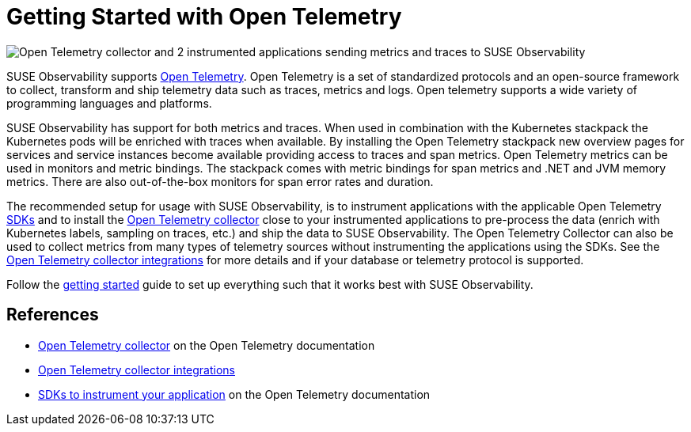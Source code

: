 = Getting Started with Open Telemetry
:description: SUSE Observability

image::otel/open-telemetry.svg[Open Telemetry collector and 2 instrumented applications sending metrics and traces to SUSE Observability]

SUSE Observability supports https://opentelemetry.io/docs/what-is-opentelemetry/[Open Telemetry]. Open Telemetry is a set of standardized protocols and an open-source framework to collect, transform and ship telemetry data such as traces, metrics and logs. Open telemetry supports a wide variety of programming languages and platforms.

SUSE Observability has support for both metrics and traces. When used in combination with the Kubernetes stackpack the Kubernetes pods will be enriched with traces when available. By installing the Open Telemetry stackpack new overview pages for services and service instances become available providing access to traces and span metrics. Open Telemetry metrics can be used in monitors and metric bindings. The stackpack comes with metric bindings for span metrics and .NET and JVM memory metrics. There are also out-of-the-box monitors for span error rates and duration.

The recommended setup for usage with SUSE Observability, is to instrument applications with the applicable Open Telemetry xref:/setup/otel/instrumentation/README.adoc[SDKs] and to install the xref:/setup/otel/collector.adoc[Open Telemetry collector] close to your instrumented applications to pre-process the data (enrich with Kubernetes labels, sampling on traces, etc.) and ship the data to SUSE Observability. The Open Telemetry Collector can also be used to collect metrics from many types of telemetry sources without instrumenting the applications using the SDKs. See the https://opentelemetry.io/ecosystem/registry/?language=collector[Open Telemetry collector integrations] for more details and if your database or telemetry protocol is supported.

Follow the xref:/setup/otel/getting-started/README.adoc[getting started] guide to set up everything such that it works best with SUSE Observability.

== References

* https://opentelemetry.io/docs/collector/[Open Telemetry collector] on the Open Telemetry documentation
* https://opentelemetry.io/ecosystem/registry/?language=collector[Open Telemetry collector integrations]
* https://opentelemetry.io/docs/instrumentation/README.md[SDKs to instrument your application] on the Open Telemetry documentation

